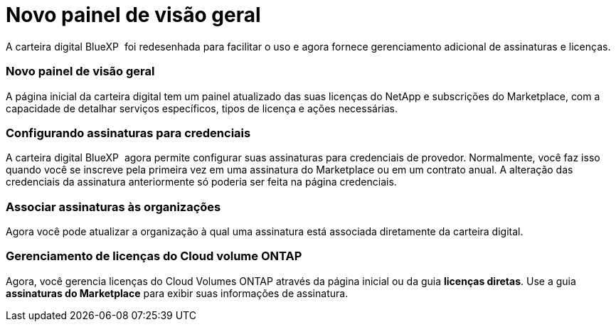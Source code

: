 = Novo painel de visão geral
:allow-uri-read: 


A carteira digital BlueXP  foi redesenhada para facilitar o uso e agora fornece gerenciamento adicional de assinaturas e licenças.



=== Novo painel de visão geral

A página inicial da carteira digital tem um painel atualizado das suas licenças do NetApp e subscrições do Marketplace, com a capacidade de detalhar serviços específicos, tipos de licença e ações necessárias.



=== Configurando assinaturas para credenciais

A carteira digital BlueXP  agora permite configurar suas assinaturas para credenciais de provedor. Normalmente, você faz isso quando você se inscreve pela primeira vez em uma assinatura do Marketplace ou em um contrato anual. A alteração das credenciais da assinatura anteriormente só poderia ser feita na página credenciais.



=== Associar assinaturas às organizações

Agora você pode atualizar a organização à qual uma assinatura está associada diretamente da carteira digital.



=== Gerenciamento de licenças do Cloud volume ONTAP

Agora, você gerencia licenças do Cloud Volumes ONTAP através da página inicial ou da guia *licenças diretas*. Use a guia *assinaturas do Marketplace* para exibir suas informações de assinatura.
